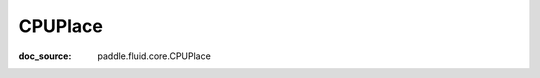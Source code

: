 .. _cn_api_paddle_cn_CPUPlace:

CPUPlace
-------------------------------
:doc_source: paddle.fluid.core.CPUPlace


